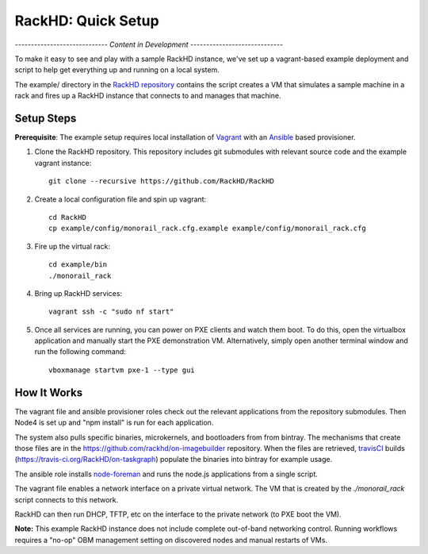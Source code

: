RackHD: Quick Setup
===================

*----------------------------- Content in Development -----------------------------*

To make it easy to see and play with a sample RackHD instance, we've
set up a vagrant-based example deployment and script to help get everything
up and running on a local system.

The example/ directory in the `RackHD repository`_ contains the script creates a VM that simulates a sample machine in a
rack and fires up a RackHD instance that connects to and manages that machine.


.. _RackHD repository: https://github.com/RackHD/RackHD

Setup Steps
------------------------------

.. note::

**Prerequisite**: The example setup requires local installation of `Vagrant`_ with an `Ansible`_ based provisioner.

.. _Vagrant: https://www.vagrantup.com
.. _Ansible: http://www.ansible.com

#. Clone the RackHD repository. This repository includes git submodules with relevant source code and the example vagrant instance::

    git clone --recursive https://github.com/RackHD/RackHD

#. Create a local configuration file and spin up vagrant::

    cd RackHD
    cp example/config/monorail_rack.cfg.example example/config/monorail_rack.cfg

#. Fire up the virtual rack::

    cd example/bin
    ./monorail_rack

#. Bring up RackHD services::

    vagrant ssh -c "sudo nf start"

#. Once all services are running, you can power on PXE clients and watch them boot. To do this, open the virtualbox application and manually start the PXE demonstration VM. Alternatively, simply open another terminal window and run the following command::

    vboxmanage startvm pxe-1 --type gui



How It Works
---------------------

The vagrant file and ansible provisioner roles check out the relevant
applications from the repository submodules. Then Node4 is set up and "npm install" is run for each application.

The system also pulls specific binaries, microkernels, and bootloaders from
from bintray. The mechanisms that create those files are in the
https://github.com/rackhd/on-imagebuilder repository. When the files are retrieved, `travisCI`_
builds (https://travis-ci.org/RackHD/on-taskgraph) populate the binaries into bintray for example usage.

The ansible role installs `node-foreman`_ and runs the node.js applications
from a single script.

The vagrant file enables a network interface on a private virtual network. The VM that is created by
the `./monorail_rack` script connects to this network.

RackHD can then run DHCP, TFTP, etc on the interface to the private network (to PXE boot the VM).

**Note:** This example RackHD instance does not include complete out-of-band networking control. Running workflows requires
a "no-op" OBM management setting on discovered nodes and manual restarts of VMs.

.. _travisCI: https://travis-ci.org/
.. _node-foreman: https://github.com/strongloop/node-foreman
